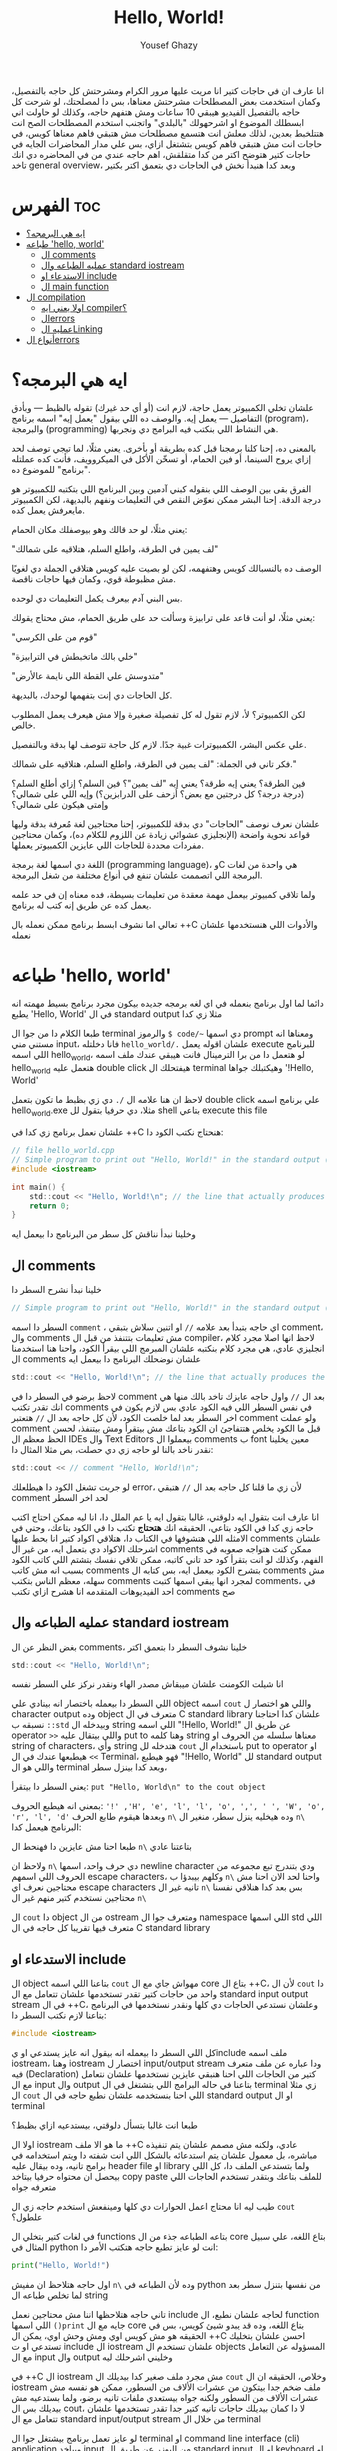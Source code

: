 #+TITLE: Hello, World!
#+AUTHOR: Yousef Ghazy
#+DESCRIPTION: hello world in C
#+OPTIONS: toc:2

انا عارف ان في حاجات كتير انا مريت عليها مرور الكرام ومشرحتش كل حاجه بالتفصيل، وكمان استخدمت بعض المصطلحات مشرحتش معناها، بس دا لمصلحتك، لو شرحت كل حاجه بالتفصيل الفيديو هيبقي 10 ساعات ومش هتفهم حاجه، وكذلك لو حاولت اني ابسطلك الموضوع او اشرحهولك "بالبلدي" واتجنب استخدم المصطلحات الصح انت هتتلخبط بعدين، لذلك معلش انت هتسمع مصطلحات مش هتبقي فاهم معناها كويس، في حاجات انت مش هتبقي فاهم كويس بتشتغل ازاي، بس علي مدار المحاضرات الجايه في حاجات كتير هتوضح اكتر من كدا متقلقش، اهم حاجه عندي من في المحاضره دي انك تاخد general overview، وبعد كدا هنبدأ نخش في الحاجات دي بتعمق اكتر بكتير
* الفهرس :toc:
- [[#ايه-هي-البرمجه][ايه هي البرمجه؟]]
- [[#طباعه-hello-world][طباعه 'hello, world']]
  - [[#ال-comments][ال comments]]
  - [[#عمليه-الطباعه-وال-standard-iostream][عمليه الطباعه وال standard iostream]]
  - [[#الاستدعاء-او-include][الاستدعاء او include]]
  - [[#ال-main-function][ال main function]]
- [[#ال-compilation][ال compilation]]
  - [[#اولا-يعني-ايه-compiler][اولا يعني ايه compiler؟]]
  - [[#الerrors][الerrors]]
  - [[#عمليه-الlinking][عمليه الLinking]]
- [[#أنواع-الerrors][أنواع الerrors]]

* ايه هي البرمجه؟
علشان تخلي الكمبيوتر يعمل حاجة، لازم انت (أو أي حد غيرك) تقوله بالظبط — وبأدق التفاصيل — يعمل إيه. والوصف ده اللي بيقول "يعمل إيه" اسمه برنامج (program)، والبرمجة (programming) هي النشاط اللي بنكتب فيه البرامج دي ونجربها.

بالمعنى ده، إحنا كلنا برمجنا قبل كده بطريقة أو بأخرى. يعني مثلًا، لما تيجي توصف لحد إزاي يروح السينما، أو فين الحمام، أو تسخّن الأكل في الميكروويف، فأنت كده عملتله "برنامج" للموضوع ده.

الفرق بقى بين الوصف اللي بنقوله كبني آدمين وبين البرنامج اللي بتكتبه للكمبيوتر هو درجة الدقة.
إحنا البشر ممكن نعوّض النقص في التعليمات ونفهم بالبديهة، لكن الكمبيوتر مايعرفش يعمل كده.

يعني مثلًا، لو حد قالك وهو بيوصفلك مكان الحمام:

"لف يمين في الطرقة، واطلع السلم، هتلاقيه على شمالك"

الوصف ده بالنسبالك كويس وهتفهمه، لكن لو بصيت عليه كويس هتلاقي الجملة دي لغويًا مش مظبوطة قوي، وكمان فيها حاجات ناقصة.

بس البني آدم بيعرف يكمل التعليمات دي لوحده.

يعني مثلًا، لو أنت قاعد على ترابيزة وسألت حد على طريق الحمام، مش محتاج يقولك:

"قوم من على الكرسي"

"خلي بالك ماتخبطش في الترابيزة"

"متدوسش علي القطة اللي نايمة عالأرض"

كل الحاجات دي إنت بتفهمها لوحدك، بالبديهة.

لكن الكمبيوتر؟ لأ، لازم تقول له كل تفصيلة صغيرة وإلا مش هيعرف يعمل المطلوب خالص.

علي عكس البشر، الكمبيوترات غبية جدًا. لازم كل حاجة تتوصف لها بدقة وبالتفصيل.

فكر تاني في الجملة: "لف يمين في الطرقة، واطلع السلم، هتلاقيه على شمالك."

فين الطرقة؟ يعني إيه طرقة؟ يعني إيه "لف يمين"؟ فين السلم؟ إزاي أطلع السلم؟
(درجة درجة؟ كل درجتين مع بعض؟ أزحف على الدرابزين؟)
وإيه اللي على شمالي؟ وإمتى هيكون على شمالي؟

علشان نعرف نوصف "الحاجات" دي بدقة للكمبيوتر، إحنا محتاجين لغة مُعرفة بدقة وليها قواعد نحوية واضحة (الإنجليزي عشوائي زيادة عن اللزوم للكلام ده)،
وكمان محتاجين مفردات محددة للحاجات اللي عايزين الكمبيوتر يعملها.

اللغة دي اسمها لغة برمجة (programming language)، وC هي واحدة من لغات البرمجة اللي اتصممت علشان تنفع في أنواع مختلفة من شغل البرمجة.

ولما تلاقي كمبيوتر بيعمل مهمة معقدة من تعليمات بسيطة، فده معناه إن في حد علمه يعمل كده عن طريق إنه كتب له برنامج.

تعالي اما نشوف ابسط برنامج ممكن نعمله بال ++C والأدوات اللي هنستخدمها علشان نعمله
* طباعه 'hello, world'
دائما لما اول برنامج بنعمله في اي لغه برمجه جديده بيكون مجرد برنامج بسيط مهمته انه يطبع 'Hello, World' في ال standard output مثلا زي كدا

[[../../images/hello_world_exec.png]]

طبعا الكلام دا من جوا ال terminal والرموز =$ code/~= دي اسمها prompt ومعناها انه مستني مني input، فانا دخلتله =hello_world/.= علشان اقوله يعمل execute للبرنامج اللي اسمه hello_world، لو هتعمل دا من برا الترمينال فانت هيبقي عندك ملف اسمه hello_world هتعمل عليه double click هيفتحلك ال terminal وهيكتبلك جواها '!Hello, World'

لاحظ ان هنا علامه ال =/.= دي زي بظبط ما تكون بتعمل double click علي برنامج اسمه hello_world.exe مثلا، دي حرفيا بتقول لل shell بتاعي execute this file

علشان نعمل برنامج زي كدا في ++C هنحتاج نكتب الكود دا:

#+begin_src C
// file hello_world.cpp
// Simple program to print out "Hello, World!" in the standard output (terminal)
#include <iostream>

int main() {
    std::cout << "Hello, World!\n"; // the line that actually produces the output
    return 0;
}
#+end_src

وخلينا نبدأ نناقش كل سطر من البرنامج دا بيعمل ايه
** ال comments
خلينا نبدأ نشرح السطر دا

#+begin_src C
// Simple program to print out "Hello, World!" in the standard output (terminal)
#+end_src

السطر دا اسمه =comment= ، اي حاجه بتبدأ بعد علامه =//= او اتنين سلاش بتبقي comment، وال comments مش تعليمات بتتنفذ من قبل ال compiler، لاحظ انها اصلا مجرد كلام انجليزي عادي، هي مجرد كلام بنكتبه علشان المبرمج اللي بيقرأ الكود، واحنا هنا استخدمنا ال comments علشان نوضحلك البرنامج دا بيعمل ايه

#+begin_src C
std::cout << "Hello, World!\n"; // the line that actually produces the output
#+end_src

لاحظ برضو في السطر دا في comment بعد ال =//=
واول حاجه عايزك تاخد بالك منها هي انك تقدر تكتب comments في نفس السطر اللي فيه الكود عادي بس لازم يكون في اخر السطر بعد لما خلصت الكود، لأن كل حاجه بعد ال =//= هتعتبر comment ولو عملت comment قبل ما الكود يخلص هتتفاجئ ان الكود بتاعك مش بيتقرأ ومش بيتنفذ، لحسن الحظ معظم ال IDEs وال Text Editors بيعملوا ال comments ب font معين يخلينا نقدر ناخد بالنا لو حاجه زي دي حصلت، بص مثلا المثال دا:

#+begin_src C
std::cout << // comment "Hello, World!\n";
#+end_src

لو جربت تشغل الكود دا هيطلعلك error، لأن زي ما قلنا كل حاجه بعد ال =//= هتبقي comment لحد اخر السطر

انا عارف انت بتقول ايه دلوقتي، غالبا بتقول ايه يا عم الملل دا، انا ليه ممكن احتاج اكتب حاجه زي كدا في الكود بتاعي، الحقيقه انك *هتحتاج* تكتب دا في الكود بتاعك، وحتي في الامثله اللي هتشوفها في الكتاب دا، هتلاقي اكواد كتير انا بحط عليها comments علشان اشرحلك الاكواد دي بتعمل ايه، من غير ال comments ممكن كنت هتواجه صعوبه في الفهم، وكذلك لو انت بتقرأ كود حد تاني كاتبه، ممكن تلاقي نفسك بتشتم اللي كاتب الكود بسبب انه مش كاتب comments بتشرح الكود بيعمل ايه، بس كتابه ال comments مش سهله، معظم الناس بتكتب comments لمجرد انها يبقي اسمها كتبت comments، في احد الفيديوهات المتقدمه انا هشرح ازاي تكتب comments صح

** عمليه الطباعه وال standard iostream
بغض النظر عن ال comments، خلينا نشوف السطر دا بتعمق اكتر

#+begin_src C
std::cout << "Hello, World!\n";
#+end_src

انا شيلت الكومنت علشان ميبقاش مصدر الهاء ونقدر نركز علي السطر نفسه

اللي السطر دا بيعمله باختصار انه بينادي علي object اسمه =cout= واللي هو اختصار ل character output وده object متعرف في ال C standard library علشان كدا احتاجنا نسبقه ب =::std= وبيدخله ال string اللي اسمه "!Hello, World!\n" عن طريق ال operator =>>= واللي بيتقال عليه put to وهنا كلمه string معناها سلسله من الحروف او string of characters، وأي string هتدخله لل =cout= باستخدام ال put to operator او =>>= هيطبعها عندك في ال Terminal، فهو هيطبع "!Hello, World" لل standard output واللي هو ال terminal وبعد كدا بينزل سطر،

يعني السطر دا بيتقرأ: =put "Hello, World\n" to the cout object=

بمعني انه هيطبع الحروف: ='!' ,'H', 'e', 'l', 'l', 'o', ',', ' ', 'W', 'o', 'r', 'l', 'd'= وبعدها هيقوم طابع الحرف =n\= وده هيخليه ينزل سطر، منغير ال =n\= البرنامج هيعمل كدا:

[[../../images/hello_world_no_newline.png]]

طبعا احنا مش عايزين دا فهنحط ال =n\= بتاعتنا عادي

ولاحظ ان =n\= دي حرف واحد، اسمها newline character ودي بتندرج تبع مجموعه من الحروف اللي اسمهم escape characters، وكلهم بيبدؤا ب =n\= واحنا لحد الان احنا مش محتاجين نعرف اي escape characters تانيه غير ال =n\= بس بعد كدا هنلاقي نفسنا محتاجين نستخدم كتير منهم غير ال =n\=

ال =cout= دا object من ال ostream ومتعرف جوا ال namespace اللي اسمها std اللي متعرف فيها تقريبا كل حاجه في ال C standard library

** الاستدعاء او include
ال object بتاعنا اللي اسمه =cout= مهواش جاي مع ال core بتاع ال ++C،
لأن ال =cout= دا واحد من حاجات كتير تقدر تستخدمها علشان تتعامل مع ال standard input output stream في ال ++C، وعلشان نستدعي الحاجات دي كلها ونقدر نستخدمها في البرنامج بتاعنا لازم نكتب السطر دا:

#+begin_src C
#include <iostream>
#+end_src

كل اللي السطر دا بيعمله انه بيقول انه عايز يستدعي او يinclude ملف اسمه iostream، وهنا iostream اختصار ل input/output stream ودا عباره عن ملف متعرف فيه (Declaration) كتير من الحاجات اللي احنا هنبقي عايزين نستخدمها علشان نتعامل مع ال input وال output بتاعنا في حاله البرامج اللي بتشتغل في ال terminal زي مثلا ال =cout= اللي احنا بنستخدمه علشان نطبع حاجه في ال standard output او ال terminal

طبعا انت غالبا بتسأل دلوقتي، بيستدعيه ازاي بظبط؟

اولا ال iostream ما هو الا ملف ++C عادي، ولكنه مش مصمم علشان يتم تنفيذه مباشره، بل معمول علشان يتم استدعائه بالشكل اللي انت شفته دا ويتم استخدامه في برامج تانيه، وده بيقال عليه header file او library ولما بتستدعي الملف دا، كل اللي بيحصل ان محتواه حرفيا بيتاخد copy paste للملف بتاعك وبتقدر تستخدم الحاجات اللي متعرفه جواه

طيب ليه انا محتاج اعمل الحوارات دي كلها ومينفعش استخدم حاجه زي ال =cout= علطول؟

في لغات كتير بتخلي ال functions بتاعه الطباعه جذء من ال core بتاع اللغه، علي سبيل المثال في python انت لو عايز تطبع حاجه هتكتب الأمر دا:

#+begin_src python
print("Hello, World!")
#+end_src

اول حاجه هتلاحظ ان مفيش =n\= وده لأن الطباعه في python من نفسها بتنزل سطر بعد لما تخلص طباعه ال string

تاني حاجه هتلاحظها اننا مش محتاجين نعمل include لحاجه علشان نطبع، ال function اللي اسمها =()print= جايه مع ال core بتاع اللغه، وده قد يبدو شيئ كويس، بس في الحقيقه هو مش كويس اوي ومش وحش اوي، يمكن ال ++C احسن علشان بتخليك تستدعي او ت include ال iostream علشان تستخدم ال objects المسؤوله عن التعامل مع ال input وال output وخليني اشرحلك ليه

في ++C ال iostream مش مجرد ملف صغير كدا بيديلك ال =cout= وخلاص، الحقيقه ان ال iostream ملف ضخم جدا بيتكون من عشرات الألاف من السطور، ممكن هو نفسه مش عشرات الألاف من السطور ولكنه جواه بيستعدي ملفات تانيه برضو، ولما بستدعيه مش بيديلك بس ال cout، لا دا كمان بيديلك حاجات تانيه كتير جدا تقدر تستخدمها علشان تتعامل مع ال standard input/output stream من خلال ال terminal

لو عايز تعمل برنامج بيشتغل جوا ال terminal او command line interface (cli) application وبياخد input من اليوزر عن طريق ال standard input او ال keyboard او بيطبع output في ال terminal او ال standard output لازم هتحتاج تستخدم ال iostream

بس في نفس الوقت لو انت مش بتعمل برنامج بيشتغل في ال terminal زي مثلا برنامج ب graphical user interface (gui) او لو بتعمل برنامج بيشتغل في ال terminal بس مش بيطلع حاجه وبيشتغل في صمت وبرضو مش بياخد منك input معين، انت مش هتبقي محتاج ال iostream والحاجات الكتير اللي فيه وفي الحاله دي انت مش هتبقي عايز يبقي في حوالي 50 الف سطر كود في البرنامج بتاعك موجودين بدون سبب، لأنك مش هتحتاج مثلا تستخدم حاجه زي cout

فممكن كمبتدئ تحس ان انا ليه محتاج اني استخدم include علشان استدعي ال cout علشان بس اطبع حاجه علي الشاشه، بس لما مستواك يعلي وتلاقي انك بتعمل برامج مش محتاجه ال iostream هتبقي مبسوط انه مش دايما قاعد عندك في البرنامج حتي وانت مش محتاجه

ال iostream ومجموعه تانيه كبيره جدا من الheader files مع بعض بيتقال عليهم ال standard library ولما بنستخدم حاجه متعرفه فيهم بنكتب قبلها =::std=

** ال main function
ازاي الكمبيوتر بيبدأ ينفذ البرنامج؟ ومنين؟

اول لما بتشغل البرنامج ال operating system بيخش يدور علي function اسمها main وبينفذ اللي فيها علي سبيل المثال دي كانت ال main بتاعه ال hello_world.cpp:

#+begin_src C
int main() {
    std::cout << "Hello, World!\n";
    return 0;
}
#+end_src

كل برنامج معمول بال ++C لازم يكون فيه main واحده، مينفعش اكتر من واحده ومينفعش تبقي مش موجوده خالص، ودي اللي بتحط جواها الكود اللي انت عايزه يتنفذ

علشان نشرح ال main بتفصيل اكتر هنحتاج نشرح ال functions، فخلينا نأجل دا لكمان محاضرتين تلاته كدا ولا حاجه ولحد ساعتها تخيل بس ان كل الكود اللي انت عايزه يتنفذ هتكتبه جوا ال main

لاحظ ان في اخر ال function في statement اسمها =;return 0= ودي بترجع قيمه معينه للي بينادي علي ال function، وفي حاله ال main فاللي بينادي عليها هو ال os، علشان كدا هي بترجع 0 لل os، والقيمه دي لازم تكون عدديه علشان هتلاحظ ان جنب كلمه main في int ودي معناها ان ال function دي هترجع قيمه من نوع integer او عدد صحيح. بس يعني ايه الزيرو؟ الزيرو دا معناه ان البرنامج خلص بسلام وكل حاجه مشيت زي الفل، وبيتقال عليه exit code، الزيرو هي الحاجه الوحيده اللي بتدل علي ان البرنامج خلص بسلام، اي قيمه تانيه معناها ان البرنامج حصل فيه ايرور

علي سبيل المثال لو جربنا ننفذ الكود بتاع hello_world دا هيبقي شكله كدا:

[[../../images/exit_0.png]]

لاحظ ان السهمين لونهم اخضر، بس لو غيرنا ال =;return 0= وخليناها =;return 1= مثلا بالشكل دا:

#+begin_src C
int main() {
    std::cout << "Hello, World!\n";
    return 1;
}
#+end_src

هتلاقي ان المنظر اتغير لما نيجي نشغل البرنامج:

[[../../images/exit_1.png]]

هتلاقي ان البرنامج اشتغل زي الفل مفيش اي مشاكل بس مع ذلك ال shell بتاعي مخلي السهمين لونهم احمر علامه علي ان البرنامج مشتغلش كويس وعمل ايرور، مع انه اشتغل زي الفل بس علشان انت عملت =;return1=

الصوره دي هتوضح الموضوع بشكل اوضح شويه:

[[../../images/exit_codes_compare.png]]

زي ما انت شايف البرنامج الاول طبع المطلوب منه وخلص والأسهم خضرا، وال output بتاع الامر =?$ echo= طالع 0، وده امر بنستخدمه علشان نعرف لو كان البرنامج اشتغل كويس ولا عمل errors

وهتلاقي علي الصعيد الاخر البرنامج التاني اللي فيه =;return 1= بدل 0 برضو قام بمهمته كويس وعمل عمليه الطباعه عادي مفيش مشكله بس الأسهم حمرا وال output بتاع الأمر =?$ echo= طالع 1 في دلاله علي ان البرنامج غالبا مشتغلش كويس

* ال compilation
انت شايفني عمال اقول compiler وعمال اشغل برامج، فخليني اتكلم شويه عن الموضوع دا
** اولا يعني ايه compiler؟
الـ ++C لغة compiled، يعني علشان تشغل برنامج، لازم الأول تترجم الكود اللي انت كتبته (اللي هو بيبقى بلغة مفهومة للبني آدمين) لحاجة الكمبيوتر يقدر “يفهمها”. الترجمة دي بيعملها برنامج اسمه الـ compiler.

الحاجة اللي انت بتكتبها دي اسمها source code، والحاجة اللي الكمبيوتر بيشغلها بعد الترجمة اسمها object code أو machine code.

عادةً، ملفات الـ ++C اللي انت بتكتب فيها الكود بتبقى امتدادها cpp. زي مثلًا:
hello_world.cpp

بعد ما الكومبايلر يترجمها، بيطلع ملف تاني اسمه object file وبيبقى امتداده obj. لو انت على ويندوز، أو o. لو على لينكس.

كلمة "code" كده لوحدها ممكن تبقى غامضة، وممكن تلخبط، علشان كده خلي بالك وانت بتستخدمها، واستخدمها بس لما يكون باين من السياق انت تقصد إيه.
وإحنا هنا لما نقول "code" بنقصد غالبًا الـ source code (يعني الكود اللي انت كتبته)، أو أحيانًا "الكود من غير الكومنتات"، علشان الكومنتات دي معمولة بس علشان إحنا نقراها، ومش بيشوفها الكومبايلر أصلاً.

الكومبايلر بياخد الكود اللي انت كتبته، ويحاول يفهمه. بيشوف هل البرنامج مكتوب بشكل نحوي (syntax) صح؟ هل كل كلمة ليها معنى؟ وهل فيه أي حاجة غلط ممكن تتكشف من غير ما يشغل البرنامج؟

وهتكتشف إن الكومبايلر بيبقى دقيق جدًا في النحو (syntax). لو نسيت أي تفصيلة صغيرة، زي مثلًا ما كتبتش سيمي كولون =;= أو قوس ={ }= أو نسيت تضم ملف =include#= هتلاقي البرنامج وقع منك وطلعلك error.

وكمان، الكومبايلر مش بيتسامح خالص مع الغلطات الإملائية، يعني لو كتبت اسم غلط أو نسيت حرف في دالة، مش هيعديها.

[[../../images/compilation.png]]

** الerrors
تعالي نحاول نكتب شويه امثله كدا فيها شويه اخطاء او errors ونشوف الcompiler يقول عليها ايه.

#+begin_src C
int main() {
    std::cout << "Hello, World!\n";
    return 0;
}
#+end_src

احنا هنا مش بنستقطع ال main من البرنامج، لا ده هو البرنامج كامل، لاحظ ان مفيش =include#= لل iostream، وده هينتج عنه ان ال compiler هيقولك يسطا انا معرفش يعني ايه std::cout دي، فخلينا نصلح الغلطه دي ونحط ال =include#= تاني

#+begin_src C
#include <iostream>

int main() {
    std::cout << "Hello, World!\n";
    return 0;
}
#+end_src

هنا احنا صلحنا الغلطه بتاعه ال =include#= بس عملنا غلطه تانيه، احنا نسينا نكتب =::std= قبل =cout= وده هيخلي ال compiler يزعل منك جامد

#+begin_src C
#include <iostream>

int main() {
    std::cout << "Hello, World!\n;
    return 0;
}
#+end_src

هنا احنا نسينا نقفل ال string ب ="= 

#+begin_src C
#include <iostream>

integer main() {
    std::cout << "Hello, World!\n";
    return 0;
}
#+end_src

هنا احنا استخدمنا كلمه integer بدل int، ال compiler مش هيفهم دا

#+begin_src C
#include <iostream>

integer main() {
    std::cout << "Hello, World!\n"
    return 0;
}
#+end_src

إحنا نسينا نحط سيمي كولون =;= في آخر جملة الطباعة.

خد بالك إن جُمل كتير في ++C لازم تنتهي بسيمي كولون.

الكمبايلر محتاج السيمي كولون علشان يعرف الجملة دي خلصت، وهيبدأ في اللي بعدها.

مفيش طريقة بسيطة وصحيحة 100% ومن غير مصطلحات معقدة تشرح إمتى بالظبط لازم تحط سيمي كولون.
لكن دلوقتي، اعمل زي ما بنعمل في الأمثلة.

** عمليه الLinking
البرنامج عادة بيتكوّن من كذا جزء منفصل، وساعات الأجزاء دي مش بتبقي مكتوبه كلها من نفس الشخص، بل ممكن اشخاص مختلفه تكتبها.
مثلًا، برنامج "Hello, World!" بيتكوّن من الجزء اللي إحنا كتبناه، زائد أجزاء تانية من مكتبة ال C standard library.

الأجزاء المنفصلة دي (اللي أحيانًا بنسميها Modules أو Translation Units) لازم تتترجم كل واحدة لوحدها،
وبعد كده تتربط ببعض علشان تكوّن برنامج قابل للتنفيذ (Executable Program).
البرنامج اللي بيقوم بربط الأجزاء دي اسمه Linker.

الـ Linker بيطلع حاجة اسمها ملف تنفيذي (Executable File)، وعلى ويندوز بيكون غالبًا اسمه بينتهي بـ .exe.

خد بالك إن الكود اللي طالع بعد الترجمة (Object Code) وكمان الملفات التنفيذية مش بتمشي على كل الأنظمة.
يعني لو عملت compile لكود على جهاز Windows، هتاخد كود مخصوص للويندوز، ومش هيشتغل على جهاز Linux.

[[../../images/linking.png]]

المكتبة (Library) ببساطة هي شوية كود – غالبًا مكتوبه من ناس تانية – وإحنا بنستخدمها عن طريق declarations موجودة في ملف إحنا بنستورد منه.

ال Declaration هو جملة في البرنامج بتحدد إزاي نقدر نستخدم جزء معيّن من الكود.
وهنشرح الكلام دا بالتفصيل في محاضرات متقدمه.

* أنواع الerrors

عندنا كذا نوع من انواع الerrors:

+ الerrors اللي بيلاقيها الكمبايلر اسمها Compile-Time Errors
+ الerrors اللي بيلاقيها الـ Linker اسمها Link-Time Errors
+ الerrors اللي مش بتظهر غير وإنت بتشغّل البرنامج اسمها Run-Time Errors أو Logic Errors

وبشكل عام:

الerrors اللي بيكتشفها الcompiler أسهل في الفهم والإصلاح من الerrors اللي بيلاقيها الlinker.

وerrors الlinker أسهل من الRun-Time errors

وفي محاضرات متقدمه هنناقش حوار الerros دا بالتفصيل ونفهمها اكتر ونفهم ازاي نتعامل معاها.
